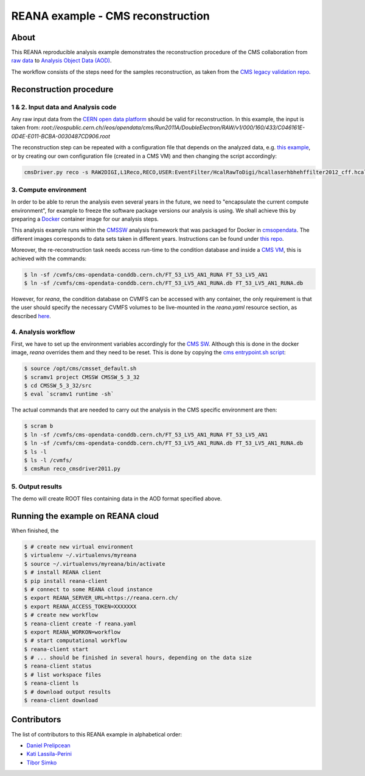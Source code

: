 ====================================
 REANA example - CMS reconstruction
====================================

.. image:: https://img.shields.io/travis/reanahub/reana-demo-cms-reco.svg
   :target: https://travis-ci.org/reanahub/reana-demo-cms-reco

.. image:: https://badges.gitter.im/Join%20Chat.svg
   :target: https://gitter.im/reanahub/reana?utm_source=badge&utm_medium=badge&utm_campaign=pr-badge

.. image:: https://img.shields.io/github/license/reanahub/reana-demo-cms-reco.svg
   :target: https://raw.githubusercontent.com/reanahub/reana-demo-alice-cms-reco/master/LICENSE


About
======
This REANA reproducible analysis example demonstrates the reconstruction
procedure of the CMS collaboration from `raw data <http://opendata.cern.ch/search?page=1&size=20&experiment=CMS&file_type=raw>`_
to `Analysis Object Data (AOD) <https://twiki.cern.ch/twiki/bin/view/CMSPublic/WorkBookDataFormats#AoD>`_.

The workflow consists of the steps need for the samples reconstruction, as taken
from the `CMS legacy validation repo <https://github.com/cms-legacydata-validation/RAWToAODValidation/tree/master>`_.

Reconstruction procedure
=========================

1 & 2. Input data and Analysis code
------------------------------------

Any raw input data from the `CERN open data platform <http://opendata.cern.ch/search?page=1&size=20&experiment=CMS&type=Dataset&subtype=Collision&subtype=Derived&subtype=Simulated&file_type=raw>`_
should be valid for reconstruction. In this example, the input is taken from:
`root://eospublic.cern.ch//eos/opendata/cms/Run2011A/DoubleElectron/RAW/v1/000/160/433/C046161E-0D4E-E011-BCBA-0030487CD906.root`

The reconstruction step can be repeated with a configuration file that depends
on the analyzed data, e.g. `this example <http://opendata.cern.ch/record/43>`_,
or by creating our own configuration file (created in a CMS VM) and then
changing the script accordingly:

.. code-block:: console

    cmsDriver.py reco -s RAW2DIGI,L1Reco,RECO,USER:EventFilter/HcalRawToDigi/hcallaserhbhehffilter2012_cff.hcallLaser2012Filter --data --conditions FT_R_53_LV5::All --eventcontent AOD --customise Configuration/DataProcessing/RecoTLR.customisePrompt --no_exec --python reco_cmsdriver2011.py



3. Compute environment
----------------------
In order to be able to rerun the analysis even several years in the future, we
need to "encapsulate the current compute environment", for example to freeze the
software package versions our analysis is using. We shall achieve this by
preparing a `Docker <https://www.docker.com/>`_ container image for our analysis
steps.

This analysis example runs within the `CMSSW <http://cms-sw.github.io/>`_
analysis framework that was packaged for Docker in `cmsopendata
<https://hub.docker.com/u/cmsopendata>`_. The different images corresponds to
data sets taken in different years. Instructions can be found under
`this repo <http://opendata.cern.ch/docs/cms-guide-docker>`_.

Moreover, the re-reconstruction task needs access run-time to the condition
database and inside a `CMS VM <http://opendata.cern.ch/search?page=1&size=20&q=virtual%20machine&subtype=VM&type=Environment&experiment=CMS>`_,
this is achieved with the commands:

.. code-block:: console

    $ ln -sf /cvmfs/cms-opendata-conddb.cern.ch/FT_53_LV5_AN1_RUNA FT_53_LV5_AN1
    $ ln -sf /cvmfs/cms-opendata-conddb.cern.ch/FT_53_LV5_AN1_RUNA.db FT_53_LV5_AN1_RUNA.db

However, for `reana`, the condition database on CVMFS can be accessed with any
container, the only requirement is that the user should specify the necessary
CVMFS volumes to be live-mounted in the `reana.yaml` resource section, as
described `here <https://reana.readthedocs.io/en/latest/userguide.html#declare-necessary-resources>`_.


4. Analysis workflow
--------------------

First, we have to set up the environment variables accordingly for the
`CMS SW <http://cms-sw.github.io/>`_. Although this is done in the docker
image, `reana` overrides them and they need to be reset. This is done by
copying the `cms entrypoint.sh script <https://github.com/clelange/cmssw-docker/blob/master/standalone/entrypoint.sh>`_:

.. code-block:: console

      $ source /opt/cms/cmsset_default.sh
      $ scramv1 project CMSSW CMSSW_5_3_32
      $ cd CMSSW_5_3_32/src
      $ eval `scramv1 runtime -sh`


The actual commands that are needed to carry out the analysis in the CMS
specific environment are then:

.. code-block:: console

      $ scram b
      $ ln -sf /cvmfs/cms-opendata-conddb.cern.ch/FT_53_LV5_AN1_RUNA FT_53_LV5_AN1
      $ ln -sf /cvmfs/cms-opendata-conddb.cern.ch/FT_53_LV5_AN1_RUNA.db FT_53_LV5_AN1_RUNA.db
      $ ls -l
      $ ls -l /cvmfs/
      $ cmsRun reco_cmsdriver2011.py


5. Output results
-----------------

The demo will create ROOT files containing data in the AOD format specified
above.

Running the example on REANA cloud
==================================

When finished, the

.. code-block:: console

    $ # create new virtual environment
    $ virtualenv ~/.virtualenvs/myreana
    $ source ~/.virtualenvs/myreana/bin/activate
    $ # install REANA client
    $ pip install reana-client
    $ # connect to some REANA cloud instance
    $ export REANA_SERVER_URL=https://reana.cern.ch/
    $ export REANA_ACCESS_TOKEN=XXXXXXX
    $ # create new workflow
    $ reana-client create -f reana.yaml
    $ export REANA_WORKON=workflow
    $ # start computational workflow
    $ reana-client start
    $ # ... should be finished in several hours, depending on the data size
    $ reana-client status
    $ # list workspace files
    $ reana-client ls
    $ # download output results
    $ reana-client download

Contributors
============

The list of contributors to this REANA example in alphabetical order:

- `Daniel Prelipcean <https://orcid.org/0000-0002-4855-194X>`_
- `Kati Lassila-Perini <https://orcid.org/0000-0002-5502-1795>`_
- `Tibor Simko <https://orcid.org/0000-0001-7202-5803>`_
